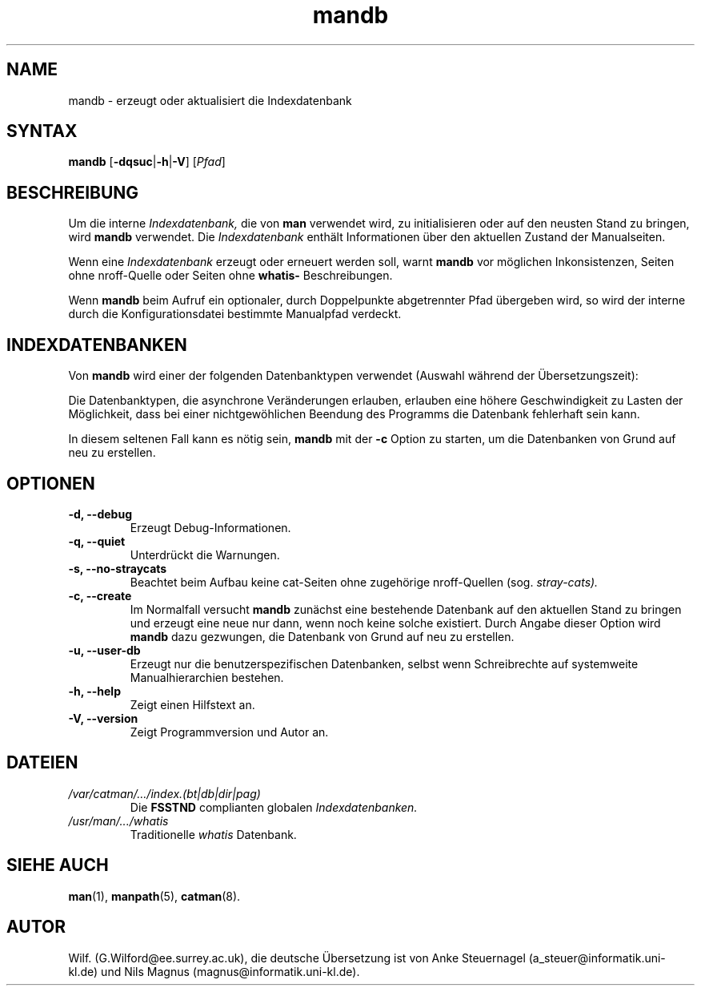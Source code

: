 '\" t
.\" Man page for mandb
.\"
.\" Copyright (C), 1994, 1995, Graeme W. Wilford. (Wilf.)
.\" Deutsche Übersetzung von Anke Steuernagel und Nils Magnus
.\"
.\" You may distribute under the terms of the GNU General Public
.\" License as specified in the file COPYING that comes with the
.\" man_db distribution.
.\" 
.\" Tue Apr 26 12:56:44 BST 1994  Wilf. (G.Wilford@ee.surrey.ac.uk) 
.\"
.TH mandb 8 "12 Juli 1995" "2.3.10" "Dienstprogramme zur Systemverwaltung"
.SH NAME
mandb \- erzeugt oder aktualisiert die Indexdatenbank
.SH SYNTAX
.B mandb  
.RB [\| \-dqsuc \||\| \-h \||\| \-V\c
.RI "\|] [\|" Pfad \|] 
.SH BESCHREIBUNG
Um die interne
.I Indexdatenbank,
die von
.B man
verwendet wird, zu initialisieren oder auf den neusten Stand zu bringen,
wird 
.B mandb
verwendet. Die
.I Indexdatenbank
enthält Informationen über den aktuellen Zustand der Manualseiten.

Wenn eine
.I Indexdatenbank
erzeugt oder erneuert werden soll, warnt
.B mandb
vor möglichen Inkonsistenzen, Seiten ohne nroff-Quelle oder Seiten ohne
.B whatis-
Beschreibungen.

Wenn
.B mandb
beim Aufruf ein optionaler, durch Doppelpunkte abgetrennter Pfad
übergeben wird, so wird der interne durch die Konfigurationsdatei
bestimmte Manualpfad verdeckt.
.SH INDEXDATENBANKEN
Von
.B mandb
wird einer der folgenden Datenbanktypen verwendet (Auswahl während
der Übersetzungszeit):

.TS
tab (@);
l l l l.
Name@Typ@asynchron@Dateiname
_
Berkeley db@Binärbaum@Ja@\fIindex.bt\fR
GNU gdbm v >= 1.6@Hashtabelle@Ja@\fIindex.db\fR
GNU gdbm v <  1.6@Hashtabelle@Nein@\fIindex.db\fR
UNIX ndbm@Hashtabelle@Nein@\fIindex.(dir|pag)\fR
.TE

Die Datenbanktypen, die asynchrone Veränderungen erlauben, erlauben eine
höhere Geschwindigkeit zu Lasten der Möglichkeit, dass bei einer
nichtgewöhlichen Beendung des Programms die Datenbank fehlerhaft sein
kann.

In diesem seltenen Fall kann es nötig sein,
.B mandb 
mit der
.B \-c
Option zu starten, um die Datenbanken von Grund auf neu zu erstellen.
.SH OPTIONEN
.TP
.B \-d, \-\-debug
Erzeugt Debug-Informationen.
.TP
.B \-q, \-\-quiet
Unterdrückt die Warnungen.
.TP
.B \-s, \-\-no-straycats
Beachtet beim Aufbau keine cat-Seiten ohne zugehörige
nroff-Quellen (sog.
.I stray-cats).
.TP
.B \-c, \-\-create
Im Normalfall versucht
.B mandb
zunächst eine bestehende Datenbank auf den aktuellen Stand zu bringen
und erzeugt eine neue nur dann, wenn noch keine solche
existiert. Durch Angabe dieser Option wird
.B mandb
dazu gezwungen, die Datenbank von Grund auf neu zu erstellen.
.TP
.B \-u, \-\-user-db
Erzeugt nur die benutzerspezifischen Datenbanken, selbst wenn
Schreibrechte auf systemweite Manualhierarchien bestehen.
.TP
.B \-h, \-\-help
Zeigt einen Hilfstext an.
.TP
.B \-V, \-\-version
Zeigt Programmversion und Autor an.
.SH DATEIEN
.TP
.I /var/catman/\|.\|.\|.\|/index.(bt|db|dir|pag)
Die
.B FSSTND
complianten globalen
.I Indexdatenbanken.
.TP
.I /usr/man/\|.\|.\|.\|/whatis
Traditionelle
.I whatis
Datenbank.
.SH "SIEHE AUCH"
.BR man (1), 
.BR manpath (5),
.BR catman (8).
.SH AUTOR
Wilf. (G.Wilford@ee.surrey.ac.uk),
die deutsche Übersetzung ist von
Anke Steuernagel (a_steuer@informatik.uni-kl.de) und
Nils Magnus (magnus@informatik.uni-kl.de).

